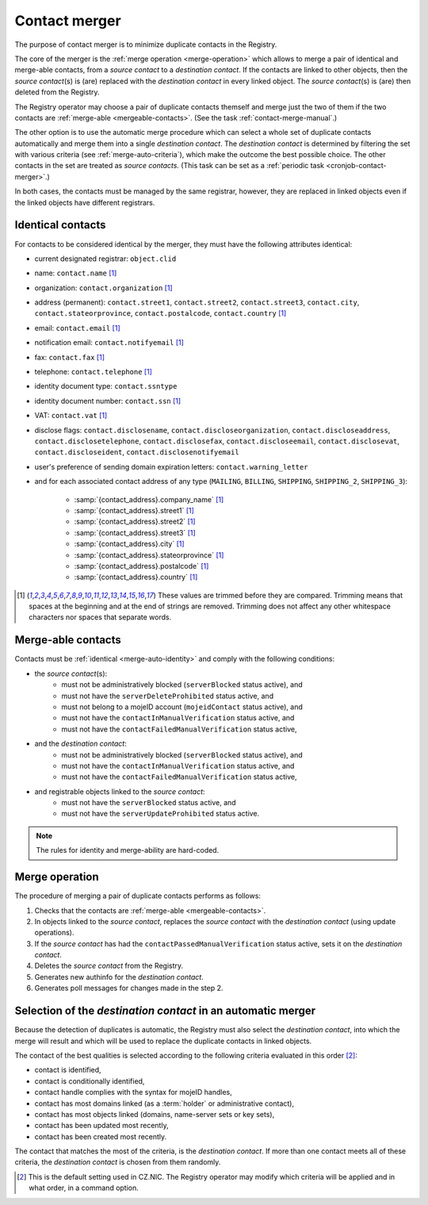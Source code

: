 
.. _FRED-Concept-Merger:

Contact merger
==============

The purpose of contact merger is to minimize duplicate contacts
in the Registry.

The core of the merger is the :ref:`merge operation <merge-operation>`
which allows to merge a pair of identical and merge-able contacts,
from a *source contact* to a *destination contact*.
If the contacts are linked to other objects, then the *source contact*\ (s) is (are)
replaced with the *destination contact* in every linked object.
The *source contact*\ (s) is (are) then deleted from the Registry.

The Registry operator may choose a pair of duplicate contacts themself and
merge just the two of them if the two contacts are :ref:`merge-able <mergeable-contacts>`.
(See the task :ref:`contact-merge-manual`.)

The other option is to use the automatic merge procedure which can select
a whole set of duplicate contacts automatically and merge them
into a single *destination contact*. The *destination contact* is determined
by filtering the set with various criteria (see :ref:`merge-auto-criteria`),
which make the outcome the best possible choice. The other contacts in the set
are treated as *source contacts*.
(This task can be set as a :ref:`periodic task <cronjob-contact-merger>`.)

In both cases, the contacts must be managed by the same registrar, however,
they are replaced in linked objects even if the linked objects have different
registrars.

.. _merge-auto-identity:

Identical contacts
------------------

For contacts to be considered identical by the merger, they must have
the following attributes identical:

* current designated registrar: ``object.clid``
* name: ``contact.name`` [#trim]_
* organization: ``contact.organization`` [#trim]_
* address (permanent): ``contact.street1``, ``contact.street2``, ``contact.street3``,
  ``contact.city``, ``contact.stateorprovince``, ``contact.postalcode``,
  ``contact.country`` [#trim]_
* email: ``contact.email`` [#trim]_
* notification email: ``contact.notifyemail`` [#trim]_
* fax: ``contact.fax`` [#trim]_
* telephone: ``contact.telephone`` [#trim]_
* identity document type: ``contact.ssntype``
* identity document number: ``contact.ssn`` [#trim]_
* VAT: ``contact.vat`` [#trim]_
* disclose flags: ``contact.disclosename``, ``contact.discloseorganization``,
  ``contact.discloseaddress``, ``contact.disclosetelephone``,
  ``contact.disclosefax``, ``contact.discloseemail``, ``contact.disclosevat``,
  ``contact.discloseident``, ``contact.disclosenotifyemail``
* user's preference of sending domain expiration letters: ``contact.warning_letter``
* and for each associated contact address of any type (\ ``MAILING``, ``BILLING``,
  ``SHIPPING``, ``SHIPPING_2``, ``SHIPPING_3``):

   * :samp:`{contact_address}.company_name` [#trim]_
   * :samp:`{contact_address}.street1` [#trim]_
   * :samp:`{contact_address}.street2` [#trim]_
   * :samp:`{contact_address}.street3` [#trim]_
   * :samp:`{contact_address}.city` [#trim]_
   * :samp:`{contact_address}.stateorprovince` [#trim]_
   * :samp:`{contact_address}.postalcode` [#trim]_
   * :samp:`{contact_address}.country` [#trim]_

.. [#trim] These values are trimmed before they are compared. Trimming means
   that spaces at the beginning and at the end of strings are removed.
   Trimming does not affect any other whitespace characters nor spaces that
   separate words.

.. _mergeable-contacts:

Merge-able contacts
-------------------

Contacts must be :ref:`identical <merge-auto-identity>` and comply with the
following conditions:

* the *source contact*\ (s):
   * must not be administratively blocked (\ ``serverBlocked`` status active), and
   * must not have the ``serverDeleteProhibited`` status active, and
   * must not belong to a mojeID account (\ ``mojeidContact`` status active), and
   * must not have the ``contactInManualVerification`` status active, and
   * must not have the ``contactFailedManualVerification`` status active,
* and the *destination contact*:
   * must not be administratively blocked (\ ``serverBlocked`` status active), and
   * must not have the ``contactInManualVerification`` status active, and
   * must not have the ``contactFailedManualVerification`` status active,
* and registrable objects linked to the *source contact*:
   * must not have the ``serverBlocked`` status active, and
   * must not have the ``serverUpdateProhibited`` status active.

.. Note:: The rules for identity and merge-ability are hard-coded.

.. _merge-operation:

Merge operation
---------------

The procedure of merging a pair of duplicate contacts performs as follows:

#. Checks that the contacts are :ref:`merge-able <mergeable-contacts>`.
#. In objects linked to the *source contact*, replaces the *source contact*
   with the *destination contact* (using update operations).
#. If the *source contact* has had the ``contactPassedManualVerification``
   status active, sets it on the *destination contact*.
#. Deletes the *source contact* from the Registry.
#. Generates new authinfo for the *destination contact*.
#. Generates poll messages for changes made in the step 2.

.. _merge-auto-criteria:

Selection of the *destination contact* in an automatic merger
-------------------------------------------------------------

Because the detection of duplicates is automatic, the Registry must also select
the *destination contact*, into which the merge will result and
which will be used to replace the duplicate contacts in linked objects.

The contact of the best qualities is selected according to the following criteria
evaluated in this order [#default]_:

* contact is identified,
* contact is conditionally identified,
* contact handle complies with the syntax for mojeID handles,
* contact has most domains linked (as a :term:`holder` or administrative contact),
* contact has most objects linked (domains, name-server sets or key sets),
* contact has been updated most recently,
* contact has been created most recently.

.. * contact's designated registrar is not CZ.NIC, // left out intentionally

The contact that matches the most of the criteria, is the *destination contact*.
If more than one contact meets all of these criteria, the *destination contact*
is chosen from them randomly.

.. [#default] This is the default setting used in CZ.NIC. The Registry operator
   may modify which criteria will be applied and in what order, in a command option.


.. only:: domain_browser

   .. _merge-db-identity:

   Identical contacts in the Domain Browser
   ----------------------------------------

   For two contacts to be considered identical by the merger:

   * the *source contact* and the *destination contact* must have the following
     attributes identical:

      * name: ``contact.name`` [#trim]_
      * organization: ``contact.organization`` [#trim]_
      * address: ``contact.street1``, ``contact.street2``, ``contact.street3``,
        ``contact.city``, ``contact.stateorprovince``, ``contact.postalcode``,
        ``contact.country`` [#trim]_
      * email: ``contact.email`` [#trim]_

   * if this attribute is filled in the *destination contact*, then the *source*
     contact attribute must either contain the same value or be empty:

      * identity document type: ``contact.ssntype``
      * identity document number: ``contact.ssn`` [#trim]_
      * VAT: ``contact.vat`` [#trim]_
